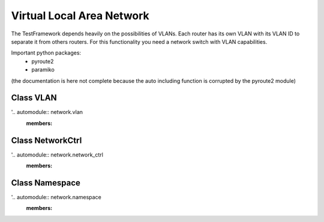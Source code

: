 ###########################
Virtual Local Area Network
###########################

The TestFramework depends heavily on the possibilities of VLANs.
Each router has its own VLAN with its VLAN ID to separate it from others routers.
For this functionality you need a network switch with VLAN capabilities.

Important python packages:
    - pyroute2
    - paramiko

(the documentation is here not complete because the auto including function is corrupted by the pyroute2 module)


Class VLAN
===========
'.. automodule:: network.vlan
  :members:

Class NetworkCtrl
==================
'.. automodule:: network.network_ctrl
  :members:

Class Namespace
================
'.. automodule:: network.namespace
  :members:

